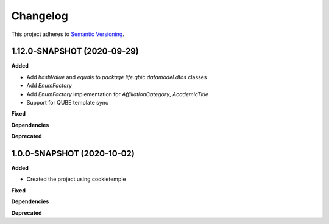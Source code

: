 ==========
Changelog
==========

This project adheres to `Semantic Versioning <https://semver.org/>`_.

1.12.0-SNAPSHOT (2020-09-29)
----------------------------------------------

**Added**

* Add `hashValue` and `equals` to `package life.qbic.datamodel.dtos` classes
* Add `EnumFactory`
* Add `EnumFactory` implementation for `AffiliationCategory`, `AcademicTitle`
* Support for QUBE template sync

**Fixed**

**Dependencies**

**Deprecated**


1.0.0-SNAPSHOT (2020-10-02)
----------------------------------------------

**Added**

* Created the project using cookietemple

**Fixed**

**Dependencies**

**Deprecated**

